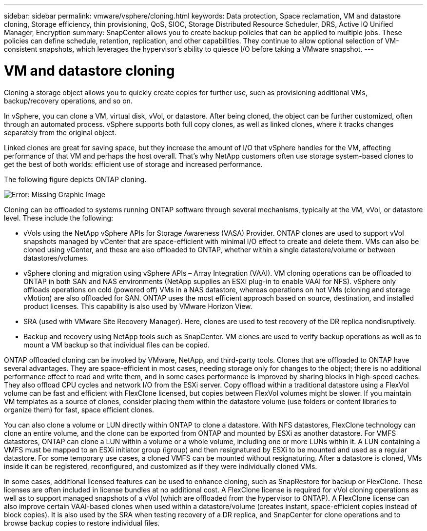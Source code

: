 ---
sidebar: sidebar
permalink: vmware/vsphere/cloning.html
keywords: Data protection, Space reclamation, VM and datastore cloning, Storage efficiency, thin provisioning, QoS, SIOC, Storage Distributed Resource Scheduler, DRS, Active IQ Unified Manager, Encryption
summary: SnapCenter allows you to create backup policies that can be applied to multiple jobs. These policies can define schedule, retention, replication, and other capabilities. They continue to allow optional selection of VM-consistent snapshots, which leverages the hypervisor’s ability to quiesce I/O before taking a VMware snapshot.
---

= VM and datastore cloning
:hardbreaks:
:nofooter:
:icons: font
:linkattrs:
:imagesdir: ./../media/

[.lead]
Cloning a storage object allows you to quickly create copies for further use, such as provisioning additional VMs, backup/recovery operations, and so on. 

In vSphere, you can clone a VM, virtual disk, vVol, or datastore. After being cloned, the object can be further customized, often through an automated process. vSphere supports both full copy clones, as well as linked clones, where it tracks changes separately from the original object.

Linked clones are great for saving space, but they increase the amount of I/O that vSphere handles for the VM, affecting performance of that VM and perhaps the host overall. That’s why NetApp customers often use storage system-based clones to get the best of both worlds: efficient use of storage and increased performance.

The following figure depicts ONTAP cloning.

image:vsphere_ontap_image5.png[Error: Missing Graphic Image]

Cloning can be offloaded to systems running ONTAP software through several mechanisms, typically at the VM, vVol, or datastore level. These include the following:

* vVols using the NetApp vSphere APIs for Storage Awareness (VASA) Provider.  ONTAP clones are used to support vVol snapshots managed by vCenter that are space-efficient with minimal I/O effect to create and delete them.  VMs can also be cloned using vCenter, and these are also offloaded to ONTAP, whether within a single datastore/volume or between datastores/volumes.
* vSphere cloning and migration using vSphere APIs – Array Integration (VAAI). VM cloning operations can be offloaded to ONTAP in both SAN and NAS environments (NetApp supplies an ESXi plug-in to enable VAAI for NFS).  vSphere only offloads operations on cold (powered off) VMs in a NAS datastore, whereas operations on hot VMs (cloning and storage vMotion) are also offloaded for SAN. ONTAP uses the most efficient approach based on source, destination, and installed product licenses. This capability is also used by VMware Horizon View.
* SRA (used with VMware Site Recovery Manager). Here, clones are used to test recovery of the DR replica nondisruptively.
* Backup and recovery using NetApp tools such as SnapCenter. VM clones are used to verify backup operations as well as to mount a VM backup so that individual files can be copied.

ONTAP offloaded cloning can be invoked by VMware, NetApp, and third-party tools. Clones that are offloaded to ONTAP have several advantages. They are space-efficient in most cases, needing storage only for changes to the object; there is no additional performance effect to read and write them, and in some cases performance is improved by sharing blocks in high-speed caches. They also offload CPU cycles and network I/O from the ESXi server. Copy offload within a traditional datastore using a FlexVol volume can be fast and efficient with FlexClone licensed, but copies between FlexVol volumes might be slower. If you maintain VM templates as a source of clones, consider placing them within the datastore volume (use folders or content libraries to organize them) for fast, space efficient clones.

You can also clone a volume or LUN directly within ONTAP to clone a datastore. With NFS datastores, FlexClone technology can clone an entire volume, and the clone can be exported from ONTAP and mounted by ESXi as another datastore. For VMFS datastores, ONTAP can clone a LUN within a volume or a whole volume, including one or more LUNs within it. A LUN containing a VMFS must be mapped to an ESXi initiator group (igroup) and then resignatured by ESXi to be mounted and used as a regular datastore. For some temporary use cases, a cloned VMFS can be mounted without resignaturing. After a datastore is cloned, VMs inside it can be registered, reconfigured, and customized as if they were individually cloned VMs.

In some cases, additional licensed features can be used to enhance cloning, such as SnapRestore for backup or FlexClone. These licenses are often included in license bundles at no additional cost. A FlexClone license is required for vVol cloning operations as well as to support managed snapshots of a vVol (which are offloaded from the hypervisor to ONTAP). A FlexClone license can also improve certain VAAI-based clones when used within a datastore/volume (creates instant, space-efficient copies instead of block copies).  It is also used by the SRA when testing recovery of a DR replica, and SnapCenter for clone operations and to browse backup copies to restore individual files.